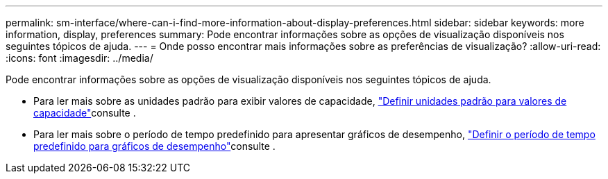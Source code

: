 ---
permalink: sm-interface/where-can-i-find-more-information-about-display-preferences.html 
sidebar: sidebar 
keywords: more information, display, preferences 
summary: Pode encontrar informações sobre as opções de visualização disponíveis nos seguintes tópicos de ajuda. 
---
= Onde posso encontrar mais informações sobre as preferências de visualização?
:allow-uri-read: 
:icons: font
:imagesdir: ../media/


[role="lead"]
Pode encontrar informações sobre as opções de visualização disponíveis nos seguintes tópicos de ajuda.

* Para ler mais sobre as unidades padrão para exibir valores de capacidade, link:set-default-units-for-capacity-values.html["Definir unidades padrão para valores de capacidade"]consulte .
* Para ler mais sobre o período de tempo predefinido para apresentar gráficos de desempenho, link:set-default-time-frame-for-performance-graphs.html["Definir o período de tempo predefinido para gráficos de desempenho"]consulte .

